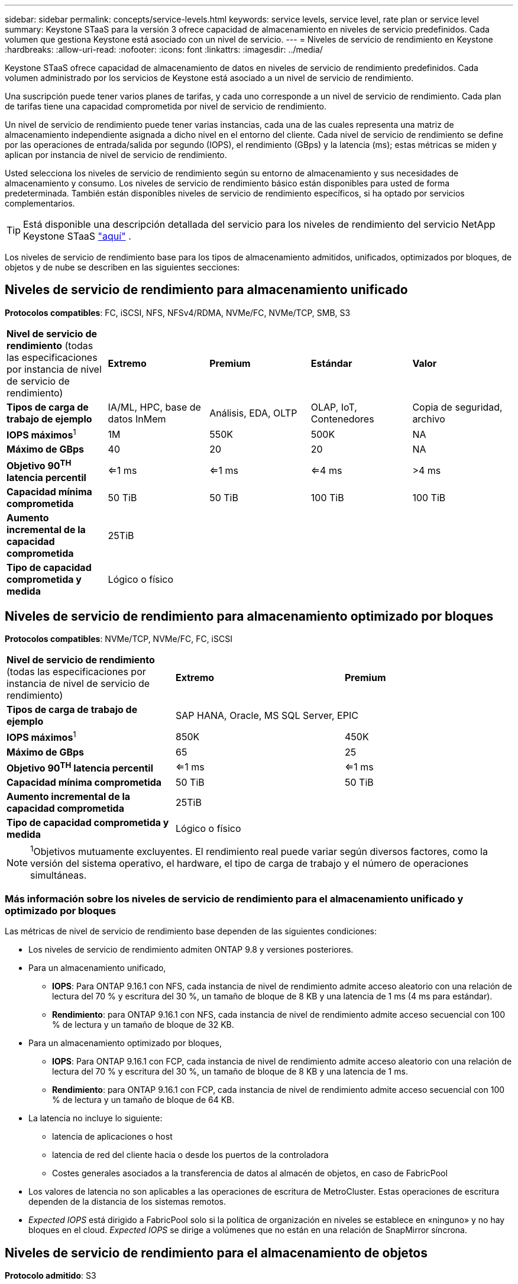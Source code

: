 ---
sidebar: sidebar 
permalink: concepts/service-levels.html 
keywords: service levels, service level, rate plan or service level 
summary: Keystone STaaS para la versión 3 ofrece capacidad de almacenamiento en niveles de servicio predefinidos. Cada volumen que gestiona Keystone está asociado con un nivel de servicio. 
---
= Niveles de servicio de rendimiento en Keystone
:hardbreaks:
:allow-uri-read: 
:nofooter: 
:icons: font
:linkattrs: 
:imagesdir: ../media/


[role="lead"]
Keystone STaaS ofrece capacidad de almacenamiento de datos en niveles de servicio de rendimiento predefinidos. Cada volumen administrado por los servicios de Keystone está asociado a un nivel de servicio de rendimiento.

Una suscripción puede tener varios planes de tarifas, y cada uno corresponde a un nivel de servicio de rendimiento. Cada plan de tarifas tiene una capacidad comprometida por nivel de servicio de rendimiento.

Un nivel de servicio de rendimiento puede tener varias instancias, cada una de las cuales representa una matriz de almacenamiento independiente asignada a dicho nivel en el entorno del cliente. Cada nivel de servicio de rendimiento se define por las operaciones de entrada/salida por segundo (IOPS), el rendimiento (GBps) y la latencia (ms); estas métricas se miden y aplican por instancia de nivel de servicio de rendimiento.

Usted selecciona los niveles de servicio de rendimiento según su entorno de almacenamiento y sus necesidades de almacenamiento y consumo. Los niveles de servicio de rendimiento básico están disponibles para usted de forma predeterminada. También están disponibles niveles de servicio de rendimiento específicos, si ha optado por servicios complementarios.


TIP: Está disponible una descripción detallada del servicio para los niveles de rendimiento del servicio NetApp Keystone STaaS  https://www.netapp.com/services/keystone/terms-and-conditions/["aquí"^] .

Los niveles de servicio de rendimiento base para los tipos de almacenamiento admitidos, unificados, optimizados por bloques, de objetos y de nube se describen en las siguientes secciones:



== Niveles de servicio de rendimiento para almacenamiento unificado

*Protocolos compatibles*: FC, iSCSI, NFS, NFSv4/RDMA, NVMe/FC, NVMe/TCP, SMB, S3

|===


| *Nivel de servicio de rendimiento* (todas las especificaciones por instancia de nivel de servicio de rendimiento) | *Extremo* | *Premium* | *Estándar* | *Valor* 


| *Tipos de carga de trabajo de ejemplo* | IA/ML, HPC, base de datos InMem | Análisis, EDA, OLTP | OLAP, IoT, Contenedores | Copia de seguridad, archivo 


| *IOPS máximos*^1^ | 1M | 550K | 500K | NA 


| *Máximo de GBps* | 40 | 20 | 20 | NA 


| *Objetivo 90^TH^ latencia percentil* | <=1 ms | <=1 ms | <=4 ms | >4 ms 


| *Capacidad mínima comprometida* | 50 TiB | 50 TiB | 100 TiB | 100 TiB 


| *Aumento incremental de la capacidad comprometida* 4+| 25TiB 


| *Tipo de capacidad comprometida y medida* 4+| Lógico o físico 
|===


== Niveles de servicio de rendimiento para almacenamiento optimizado por bloques

*Protocolos compatibles*: NVMe/TCP, NVMe/FC, FC, iSCSI

|===


| *Nivel de servicio de rendimiento* (todas las especificaciones por instancia de nivel de servicio de rendimiento) | *Extremo* | *Premium* 


| *Tipos de carga de trabajo de ejemplo* 2+| SAP HANA, Oracle, MS SQL Server, EPIC 


| *IOPS máximos*^1^ | 850K | 450K 


| *Máximo de GBps* | 65 | 25 


| *Objetivo 90^TH^ latencia percentil* | <=1 ms | <=1 ms 


| *Capacidad mínima comprometida* | 50 TiB | 50 TiB 


| *Aumento incremental de la capacidad comprometida* 2+| 25TiB 


| *Tipo de capacidad comprometida y medida* 2+| Lógico o físico 
|===

NOTE: ^1^Objetivos mutuamente excluyentes. El rendimiento real puede variar según diversos factores, como la versión del sistema operativo, el hardware, el tipo de carga de trabajo y el número de operaciones simultáneas.



=== Más información sobre los niveles de servicio de rendimiento para el almacenamiento unificado y optimizado por bloques

Las métricas de nivel de servicio de rendimiento base dependen de las siguientes condiciones:

* Los niveles de servicio de rendimiento admiten ONTAP 9.8 y versiones posteriores.
* Para un almacenamiento unificado,
+
** *IOPS*: Para ONTAP 9.16.1 con NFS, cada instancia de nivel de rendimiento admite acceso aleatorio con una relación de lectura del 70 % y escritura del 30 %, un tamaño de bloque de 8 KB y una latencia de 1 ms (4 ms para estándar).
** *Rendimiento*: para ONTAP 9.16.1 con NFS, cada instancia de nivel de rendimiento admite acceso secuencial con 100 % de lectura y un tamaño de bloque de 32 KB.


* Para un almacenamiento optimizado por bloques,
+
** *IOPS*: Para ONTAP 9.16.1 con FCP, cada instancia de nivel de rendimiento admite acceso aleatorio con una relación de lectura del 70 % y escritura del 30 %, un tamaño de bloque de 8 KB y una latencia de 1 ms.
** *Rendimiento*: para ONTAP 9.16.1 con FCP, cada instancia de nivel de rendimiento admite acceso secuencial con 100 % de lectura y un tamaño de bloque de 64 KB.


* La latencia no incluye lo siguiente:
+
** latencia de aplicaciones o host
** latencia de red del cliente hacia o desde los puertos de la controladora
** Costes generales asociados a la transferencia de datos al almacén de objetos, en caso de FabricPool


* Los valores de latencia no son aplicables a las operaciones de escritura de MetroCluster. Estas operaciones de escritura dependen de la distancia de los sistemas remotos.
* _Expected IOPS_ está dirigido a FabricPool solo si la política de organización en niveles se establece en «ninguno» y no hay bloques en el cloud. _Expected IOPS_ se dirige a volúmenes que no están en una relación de SnapMirror síncrona.




== Niveles de servicio de rendimiento para el almacenamiento de objetos

*Protocolo admitido*: S3

|===


| *Nivel de servicio de rendimiento* | *Estándar* | *Valor* 


| *Capacidad mínima comprometida por pedido* | 200 TiB | 500 TiB 


| *Aumento incremental de la capacidad comprometida* | 25 TiB | 100 TiB 


| *Tipo de capacidad comprometida y medida* 2+| Físico 
|===


== Almacenamiento en cloud

*Protocolos compatibles*: NFS, CIFS, iSCSI y S3 (solo AWS y Azure)

|===


| *Nivel de servicio de rendimiento* | Cloud Volumes ONTAP 


| *Capacidad mínima comprometida por pedido* | 4 TiB 


| *Aumento incremental de la capacidad comprometida* | 1 TiB 


| *Tipo de capacidad comprometida y medida* | Lógico 
|===
[NOTE]
====
* Los servicios nativos del cloud, como la computación, el almacenamiento o las redes, los proveedores de cloud facturan.
* Estos servicios dependen de las características del almacenamiento en cloud y del equipo.


====
*Información relacionada*

* link:../concepts/supported-storage-capacity.html["Capacidades de almacenamiento admitidas"]
* link:..//concepts/metrics.html["Métricas y definiciones utilizadas en los servicios de Keystone"]
* link:../concepts/pricing.html["Precios Keystone"]

